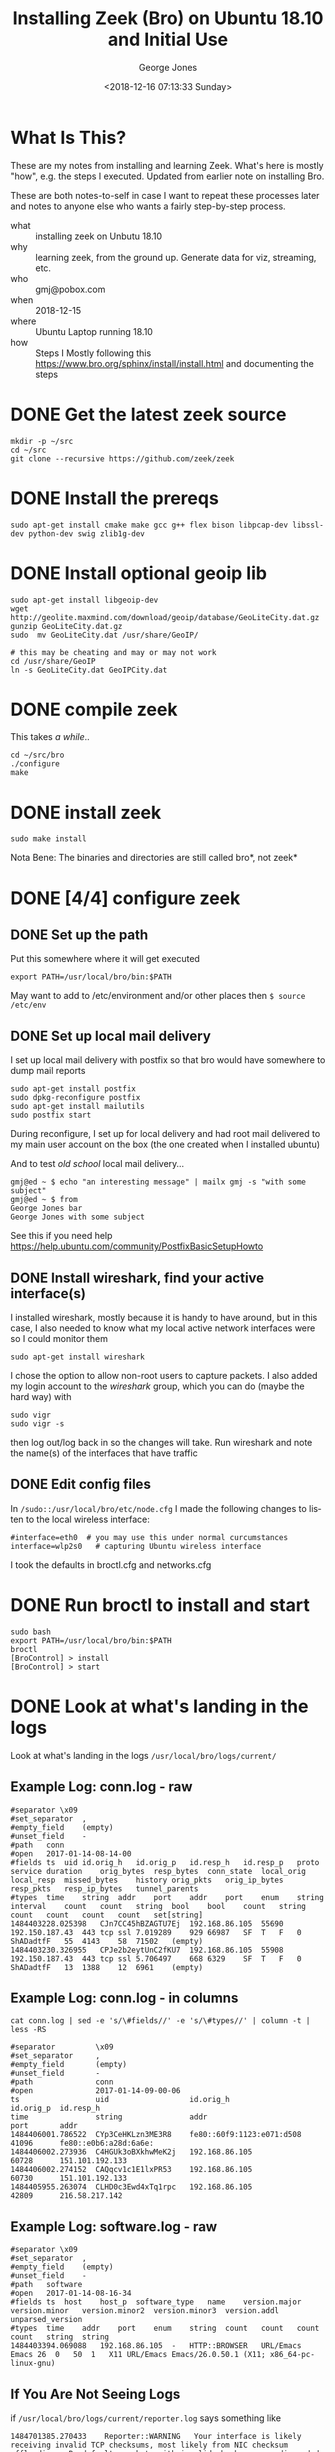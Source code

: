 #+OPTIONS: ':nil *:t -:t ::t <:t H:3 \n:nil ^:nil arch:headline
#+OPTIONS: author:t broken-links:nil c:nil creator:nil
#+OPTIONS: d:(not "LOGBOOK") date:t e:t email:nil f:t inline:t num:2
#+OPTIONS: p:nil pri:nil prop:nil stat:t tags:t tasks:t tex:t
#+OPTIONS: timestamp:t title:t toc:t todo:t |:t
#+TITLE: Installing Zeek (Bro) on Ubuntu 18.10 and Initial Use
#+DATE: <2018-12-16 07:13:33 Sunday>
#+AUTHOR: George Jones
#+EMAIL: eludom@gmail.com
#+LANGUAGE: en
#+SELECT_TAGS: export
#+EXCLUDE_TAGS: noexport
#+CREATOR: Emacs 26.0.50.1 (Org mode 9.0.2)

* What Is This?
  These are my notes from installing and learning Zeek.  What's here
  is mostly "how", e.g. the steps I executed.  Updated from earlier
  note on installing Bro.

  These are both notes-to-self in case I want to repeat these
  processes later and notes to anyone else who wants a fairly
  step-by-step process.

  - what :: installing zeek on Unbutu 18.10
  - why :: learning zeek, from the ground up.  Generate data for viz,
           streaming, etc.
  - who :: gmj@pobox.com
  - when :: 2018-12-15
  - where :: Ubuntu Laptop running 18.10
  - how :: Steps I Mostly following this https://www.bro.org/sphinx/install/install.html and documenting the  steps

* DONE Get the latest zeek source
  #+begin_example
  mkdir -p ~/src
  cd ~/src
  git clone --recursive https://github.com/zeek/zeek
  #+end_example

* DONE Install the prereqs
  #+begin_example
  sudo apt-get install cmake make gcc g++ flex bison libpcap-dev libssl-dev python-dev swig zlib1g-dev
  #+end_example

* DONE Install  optional geoip lib

  #+begin_example
  sudo apt-get install libgeoip-dev
  wget http://geolite.maxmind.com/download/geoip/database/GeoLiteCity.dat.gz
  gunzip GeoLiteCity.dat.gz
  sudo  mv GeoLiteCity.dat /usr/share/GeoIP/

  # this may be cheating and may or may not work
  cd /usr/share/GeoIP
  ln -s GeoLiteCity.dat GeoIPCity.dat
  #+end_example

* DONE compile zeek
  This takes /a while/..

  #+begin_example
   cd ~/src/bro
   ./configure
   make
  #+end_example

* DONE install zeek
  #+begin_example
   sudo make install
  #+end_example

  Nota Bene: The binaries and directories are still called bro*, not
  zeek*

* DONE [4/4] configure zeek
** DONE Set up the path
   Put this somewhere where it will get executed
   #+begin_example
   export PATH=/usr/local/bro/bin:$PATH
   #+end_example

   May want to add to /etc/environment and/or other places then =$ source /etc/env=

** DONE Set up local mail delivery

   I set up local mail delivery with postfix so that bro would have
   somewhere to dump mail reports

   #+begin_example
   sudo apt-get install postfix
   sudo dpkg-reconfigure postfix
   sudo apt-get install mailutils
   sudo postfix start
   #+end_example

   During reconfigure, I set up for local delivery and had root mail
   delivered to my main user account on the box (the one created when
   I installed ubuntu)

   And to test /old school/ local mail delivery...
   #+begin_example
   gmj@ed ~ $ echo "an interesting message" | mailx gmj -s "with some subject"
   gmj@ed ~ $ from
   George Jones	bar
   George Jones	with some subject
   #+end_example

   See this if you need help
   https://help.ubuntu.com/community/PostfixBasicSetupHowto

** DONE Install wireshark, find your active interface(s)

  I installed wireshark, mostly because it is handy to have around,
  but in this case, I also needed to know what my local active network
  interfaces were so I could monitor them

  #+begin_example
  sudo apt-get install wireshark
  #+end_example

  I chose the option to allow non-root users to capture packets.
  I also added my login account to the /wireshark/ group, which you
  can do (maybe the hard way) with

  #+begin_example
  sudo vigr
  sudo vigr -s
  #+end_example

  then log out/log back in so the changes will take.   Run wireshark
  and note the name(s) of the interfaces that have traffic

** DONE Edit config files
   In =/sudo::/usr/local/bro/etc/node.cfg= I made the
   following changes to listen to the local wireless interface:

   #+begin_example
   #interface=eth0  # you may use this under normal curcumstances
   interface=wlp2s0   # capturing Ubuntu wireless interface
   #+end_example

   I took the defaults in broctl.cfg and networks.cfg

* DONE Run broctl to install and start
  #+begin_example
   sudo bash
   export PATH=/usr/local/bro/bin:$PATH
   broctl
   [BroControl] > install
   [BroControl] > start
  #+end_example
* DONE Look at what's landing in the logs
  Look at what's landing in the logs
  =/usr/local/bro/logs/current/=

** Example Log: conn.log - raw
    #+begin_example
    #separator \x09
    #set_separator	,
    #empty_field	(empty)
    #unset_field	-
    #path	conn
    #open	2017-01-14-08-14-00
    #fields	ts	uid	id.orig_h	id.orig_p	id.resp_h	id.resp_p	proto	service	duration	orig_bytes	resp_bytes	conn_state	local_orig	local_resp	missed_bytes	history	orig_pkts	orig_ip_bytes	resp_pkts	resp_ip_bytes	tunnel_parents
    #types	time	string	addr	port	addr	port	enum	string	interval	count	count	string	bool	bool	count	string	count	count	count	count	set[string]
    1484403228.025398	CJn7CC45hBZAGTU7Ej	192.168.86.105	55690	192.150.187.43	443	tcp	ssl	7.019289	929	66987	SF	T	F	0	ShADadtfF	55	4143	58	71502	(empty)
    1484403230.326955	CPJe2b2eytUnC2fKU7	192.168.86.105	55908	192.150.187.43	443	tcp	ssl	5.706497	668	6329	SF	T	F	0	ShADadtfF	13	1388	12	6961	(empty)
    #+end_example

** Example Log: conn.log - in columns
    #+begin_example
cat conn.log | sed -e 's/\#fields//' -e 's/\#types//' | column -t | less -RS

#separator         \x09
#set_separator     ,
#empty_field       (empty)
#unset_field       -
#path              conn
#open              2017-01-14-09-00-06
ts                 uid                  id.orig_h                  id.orig_p  id.resp_h
time               string               addr                       port       addr
1484406001.786522  CYp3CeHKLzn3ME3R8    fe80::60f9:1123:e071:d508  41096      fe80::e0b6:a28d:6a6e:
1484406002.273936  C4HGUk3oBXkhwMeK2j   192.168.86.105             60728      151.101.192.133
1484406002.274152  CAQqcv1c1E1lxPR53    192.168.86.105             60730      151.101.192.133
1484405955.263074  CLHD0c3Ewd4xTq1rpc   192.168.86.105             42809      216.58.217.142
    #+end_example

** Example Log: software.log - raw
    #+begin_example
#separator \x09
#set_separator	,
#empty_field	(empty)
#unset_field	-
#path	software
#open	2017-01-14-08-16-34
#fields	ts	host	host_p	software_type	name	version.major	version.minor	version.minor2	version.minor3	version.addl	unparsed_version
#types	time	addr	port	enum	string	count	count	count	count	string	string
1484403394.069088	192.168.86.105	-	HTTP::BROWSER	URL/Emacs Emacs	26	0	50	1	X11	URL/Emacs Emacs/26.0.50.1 (X11; x86_64-pc-linux-gnu)
    #+end_example

** If You Are Not Seeing Logs
   if =/usr/local/bro/logs/current/reporter.log= says something like

   #+BEGIN_EXAMPLE
   1484701385.270433	Reporter::WARNING	Your interface is likely receiving invalid TCP checksums, most likely from NIC checksum offloading.  By default, packets with invalid checksums are discarded by Bro unless using the -C command-line option or toggling the 'ignore_checksums' variable.  Alternatively, disable checksum offloading by the network adapter to ensure Bro analyzes the actual checksums that are transmitted.	/usr/local/bro/share/bro/base/misc/find-checksum-offloading.bro, line 54
   #+END_EXAMPLE

   Try adding

   #+BEGIN_EXAMPLE
   # ignore bad checksums
   redef ignore_checksums = T;
   #+END_EXAMPLE

   To =/usr/local/bro/share/bro/site/local.bro= and restarting

   #+BEGIN_EXAMPLE
   [BroControl] > deploy
   #+END_EXAMPLE

** Try generating some traffic and then look at the logs again
   #+BEGIN_EXAMPLE
   cd /tmp
   wget www.compuserve.com
   #+END_EXAMPLE
* DONE Make sure it bro restarts if it dies
  https://www.bro.org/sphinx/components/broctl/README.html#id8

  suggests the following cron entry

  #+begin_example
   */5 * * * * /usr/local/bro/bin/broctl cron
  #+end_example

  which restarts bro if =broctl status= reports "crashed"

* DONE Some useful bash setup
  #+begin_example
broLessFunc() {
    #Alias for listing or viewing bro logs
    #
    #  $1 = log name
    #  $2 = grep string (optional)
    #
    # "bl"              - list current bro logs
    # "bl dns.log"      - view current dns.log
    # "bl /usr/local/bro/logs/2018-12-16/dns.04:44:12-05:00:00.log.gz"
    #			- view a specific log
    #
    # Note: arrow keys will work for scrolling left/right

    # set up grep filter if $2 provided

    if [ -z "$2" ]; then
        grep=cat
    else
        grep="grep $2"
    fi

    # list current bro logs if no argument
    if [ -z "$1" ]; then
        ls -lt /usr/local/bro/logs/current/*
    else

        # use full path if given
        if [ -f $1 ]; then
            logfile=$1
        else
            # Default to viewing current bro log
            logfile=/usr/local/bro/logs/current/$1
        fi

        # use zcat if logfile ends in .gz
        if [[ $logfile == *.gz ]]; then
            cat=zcat
        else
            cat=cat
        fi

        # cat the logfile, pretty-printing columns and use less
        if [ -f $logfile ]; then
            $cat $logfile | sed -e 's/\#fields//' -e 's/\#types//' | $grep | column -t | less -RS
        else
            echo $logfile does not exist
        fi
    fi
}

# define an alias for it
alias bl=broLessFunc
  #+end_example

  to see the connection log

  #+begin_example
  bl conn.log
  #+end_example

  to see only http.

  #+begin_example
  bl conn.log http
  #+end_example

  This the start of a poor man's [[https://tools.netsa.cert.org/silk/rwfilter.html][rwfilter]]

* Collect more stuff
** DONE Modify local.bro
   #+begin_example


diff --git a/local.bro b/local.bro
index 9f8be4b..a152da4 100644
--- a/local.bro
+++ b/local.bro
@@ -41,7 +41,7 @@
 @load protocols/http/software
 # The detect-webapps script could possibly cause performance trouble when
 # running on live traffic.  Enable it cautiously.
-#@load protocols/http/detect-webapps
+@load protocols/http/detect-webapps

 # This script detects DNS results pointing toward your Site::local_nets
 # where the name is not part of your local DNS zone and is being hosted
@@ -64,7 +64,7 @@

 # Uncomment the following line to check each SSL certificate hash against the ICSI
 # certificate notary service; see http://notary.icsi.berkeley.edu .
-# @load protocols/ssl/notary
+@load protocols/ssl/notary

 # If you have libGeoIP support built in, do some geographic detections and
 # logging for SSH traffic.
@@ -95,8 +95,18 @@

 # Uncomment the following line to enable logging of link-layer addresses. Enabling
 # this adds the link-layer address for each connection endpoint to the conn.log file.
-# @load policy/protocols/conn/mac-logging
+@load policy/protocols/conn/mac-logging

 # Uncomment the following line to enable the SMB analyzer.  The analyzer
 # is currently considered a preview and therefore not loaded by default.
 # @load policy/protocols/smb
+
+
+#
+# gmj. Added from examples
+#
+
+redef Notice::ignored_types += { SSL::Invalid_Server_Cert };
+
+
+

   #+end_example
** DONE restart
   #+begin_example
   [BroControl] > install
   #+end_example
* Some Possible Next Steps
** Install some tools to enable analysis
*** Watch the traffic, get a feel for it
*** Feed to ELK stack???
*** Streaming to S3 for Analysis
     - Possibly stream into S3 to allow analysis with QuickSight or
       other tools.
     - modified version of this IOT->Firehose->Athena->Quicksite tool chain?
       https://aws.amazon.com/blogs/big-data/derive-insights-from-iot-in-minutes-using-aws-iot-amazon-kinesis-firehose-amazon-athena-and-amazon-quicksight/
*** Traffic Visualization
    Possibly who-talks-to-who-how-much graph with neo4j (or similar)
    to enable visualization traffic from one host
